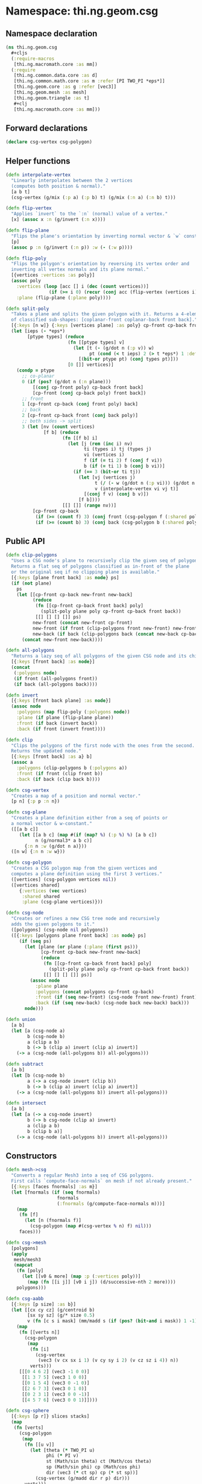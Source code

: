 #+SEQ_TODO:       TODO(t) INPROGRESS(i) WAITING(w@) | DONE(d) CANCELED(c@)
#+TAGS:           write(w) update(u) fix(f) verify(v) noexport(n)
#+EXPORT_EXCLUDE_TAGS: noexport

* Namespace: thi.ng.geom.csg
** Namespace declaration
#+BEGIN_SRC clojure :tangle babel/src/cljx/thi/ng/geom/csg.cljx
  (ns thi.ng.geom.csg
    ,#+cljs
    (:require-macros
     [thi.ng.macromath.core :as mm])
    (:require
     [thi.ng.common.data.core :as d]
     [thi.ng.common.math.core :as m :refer [PI TWO_PI *eps*]]
     [thi.ng.geom.core :as g :refer [vec3]]
     [thi.ng.geom.mesh :as mesh]
     [thi.ng.geom.triangle :as t]
     ,#+clj
     [thi.ng.macromath.core :as mm]))
#+END_SRC
** Forward declarations
#+BEGIN_SRC clojure :tangle babel/src/cljx/thi/ng/geom/csg.cljx
  (declare csg-vertex csg-polygon)
#+END_SRC
** Helper functions
#+BEGIN_SRC clojure :tangle babel/src/cljx/thi/ng/geom/csg.cljx
  (defn interpolate-vertex
    "Linearly interpolates between the 2 vertices
    (computes both position & normal)."
    [a b t]
    (csg-vertex (g/mix (:p a) (:p b) t) (g/mix (:n a) (:n b) t)))

  (defn flip-vertex
    "Applies `invert` to the `:n` (normal) value of a vertex."
    [x] (assoc x :n (g/invert (:n x))))

  (defn flip-plane
    "Flips the plane's orientation by inverting normal vector & `w` constant."
    [p]
    (assoc p :n (g/invert (:n p)) :w (- (:w p))))

  (defn flip-poly
    "Flips the polygon's orientation by reversing its vertex order and
    inverting all vertex normals and its plane normal."
    [{vertices :vertices :as poly}]
    (assoc poly
      :vertices (loop [acc [] i (dec (count vertices))]
                  (if (>= i 0) (recur (conj acc (flip-vertex (vertices i))) (dec i)) acc))
      :plane (flip-plane (:plane poly))))

  (defn split-poly
    "Takes a plane and splits the given polygon with it. Returns a 4-element vector
    of classified sub-shapes: [coplanar-front coplanar-back front back]."
    [{:keys [n w]} {:keys [vertices plane] :as poly} cp-front cp-back front back]
    (let [ieps (- *eps*)
          [ptype types] (reduce
                         (fn [[ptype types] v]
                           (let [t (- (g/dot n (:p v)) w)
                                 pt (cond (< t ieps) 2 (> t *eps*) 1 :default 0)]
                             [(bit-or ptype pt) (conj types pt)]))
                         [0 []] vertices)]
      (condp = ptype
        ;; co-planar
        0 (if (pos? (g/dot n (:n plane)))
            [(conj cp-front poly) cp-back front back]
            [cp-front (conj cp-back poly) front back])
        ;; front
        1 [cp-front cp-back (conj front poly) back]
        ;; back
        2 [cp-front cp-back front (conj back poly)]
        ;; both sides -> split
        3 (let [nv (count vertices)
                [f b] (reduce
                       (fn [[f b] i]
                         (let [j (rem (inc i) nv)
                               ti (types i) tj (types j)
                               vi (vertices i)
                               f (if (= ti 2) f (conj f vi))
                               b (if (= ti 1) b (conj b vi))]
                           (if (== 3 (bit-or ti tj))
                             (let [vj (vertices j)
                                   t (/ (- w (g/dot n (:p vi))) (g/dot n (g/- (:p vj) (:p vi))))
                                   v (interpolate-vertex vi vj t)]
                               [(conj f v) (conj b v)])
                             [f b])))
                       [[] []] (range nv))]
            [cp-front cp-back
             (if (>= (count f) 3) (conj front (csg-polygon f (:shared poly))) f)
             (if (>= (count b) 3) (conj back (csg-polygon b (:shared poly))) b)]))))
#+END_SRC
** Public API
#+BEGIN_SRC clojure :tangle babel/src/cljx/thi/ng/geom/csg.cljx
  (defn clip-polygons
    "Uses a CSG node's plane to recursively clip the given seq of polygons.
    Returns a flat seq of polygons classified as in-front of the plane
    or the original seq if no clipping plane is available."
    [{:keys [plane front back] :as node} ps]
    (if (not plane)
      ps
      (let [[cp-front cp-back new-front new-back]
            (reduce
             (fn [[cp-front cp-back front back] poly]
               (split-poly plane poly cp-front cp-back front back))
             [[] [] [] []] ps)
            new-front (concat new-front cp-front)
            new-front (if front (clip-polygons front new-front) new-front)
            new-back (if back (clip-polygons back (concat new-back cp-back)) [])]
        (concat new-front new-back))))

  (defn all-polygons
    "Returns a lazy seq of all polygons of the given CSG node and its children."
    [{:keys [front back] :as node}]
    (concat
     (:polygons node)
     (if front (all-polygons front))
     (if back (all-polygons back))))

  (defn invert
    [{:keys [front back plane] :as node}]
    (assoc node
      :polygons (map flip-poly (:polygons node))
      :plane (if plane (flip-plane plane))
      :front (if back (invert back))
      :back (if front (invert front))))

  (defn clip
    "Clips the polygons of the first node with the ones from the second.
    Returns the updated node."
    [{:keys [front back] :as a} b]
    (assoc a
      :polygons (clip-polygons b (:polygons a))
      :front (if front (clip front b))
      :back (if back (clip back b))))

  (defn csg-vertex
    "Creates a map of a position and normal vector."
    [p n] {:p p :n n})

  (defn csg-plane
    "Creates a plane definition either from a seq of points or
    a normal vector & w-constant."
    ([[a b c]]
       (let [[a b c] (map #(if (map? %) (:p %) %) [a b c])
             n (g/normal3* a b c)]
         {:n n :w (g/dot n a)}))
    ([n w] {:n n :w w}))

  (defn csg-polygon
    "Creates a CSG polygon map from the given vertices and
    computes a plane definition using the first 3 vertices."
    ([vertices] (csg-polygon vertices nil))
    ([vertices shared]
       {:vertices (vec vertices)
        :shared shared
        :plane (csg-plane vertices)}))

  (defn csg-node
    "Creates or refines a new CSG tree node and recursively
    adds the given polygons to it."
    ([polygons] (csg-node nil polygons))
    ([{:keys [polygons plane front back] :as node} ps]
       (if (seq ps)
         (let [plane (or plane (:plane (first ps)))
               [cp-front cp-back new-front new-back]
               (reduce
                (fn [[cp-front cp-back front back] poly]
                  (split-poly plane poly cp-front cp-back front back))
                [[] [] [] []] ps)]
           (assoc node
             :plane plane
             :polygons (concat polygons cp-front cp-back)
             :front (if (seq new-front) (csg-node front new-front) front)
             :back (if (seq new-back) (csg-node back new-back) back)))
         node)))

  (defn union
    [a b]
    (let [a (csg-node a)
          b (csg-node b)
          a (clip a b)
          b (-> b (clip a) invert (clip a) invert)]
      (-> a (csg-node (all-polygons b)) all-polygons)))

  (defn subtract
    [a b]
    (let [b (csg-node b)
          a (-> a csg-node invert (clip b))
          b (-> b (clip a) invert (clip a) invert)]
      (-> a (csg-node (all-polygons b)) invert all-polygons)))

  (defn intersect
    [a b]
    (let [a (-> a csg-node invert)
          b (-> b csg-node (clip a) invert)
          a (clip a b)
          b (clip b a)]
      (-> a (csg-node (all-polygons b)) invert all-polygons)))
#+END_SRC
** Constructors
#+BEGIN_SRC clojure :tangle babel/src/cljx/thi/ng/geom/csg.cljx
  (defn mesh->csg
    "Converts a regular Mesh3 into a seq of CSG polygons.
    First calls `compute-face-normals` on mesh if not already present."
    [{:keys [faces fnormals] :as m}]
    (let [fnormals (if (seq fnormals)
                     fnormals
                     (:fnormals (g/compute-face-normals m)))]
      (map
       (fn [f]
         (let [n (fnormals f)]
           (csg-polygon (map #(csg-vertex % n) f) nil)))
       faces)))

  (defn csg->mesh
    [polygons]
    (apply
     mesh/mesh3
     (mapcat
      (fn [poly]
        (let [[v0 & more] (map :p (:vertices poly))]
          (map (fn [[i j]] [v0 i j]) (d/successive-nth 2 more))))
      polygons)))

  (defn csg-aabb
    [{:keys [p size] :as b}]
    (let [[cx cy cz] (g/centroid b)
          [sx sy sz] (g/* size 0.5)
          v (fn [c s i mask] (mm/madd s (if (pos? (bit-and i mask)) 1 -1) c))]
      (map
       (fn [[verts n]]
         (csg-polygon
          (map
           (fn [i]
             (csg-vertex
              (vec3 (v cx sx i 1) (v cy sy i 2) (v cz sz i 4)) n))
           verts)))
       [[[0 4 6 2] (vec3 -1 0 0)]
        [[1 3 7 5] (vec3 1 0 0)]
        [[0 1 5 4] (vec3 0 -1 0)]
        [[2 6 7 3] (vec3 0 1 0)]
        [[0 2 3 1] (vec3 0 0 -1)]
        [[4 5 7 6] (vec3 0 0 1)]])))

  (defn csg-sphere
    [{:keys [p r]} slices stacks]
    (map
     (fn [verts]
       (csg-polygon
        (map
         (fn [[u v]]
           (let [theta (* TWO_PI u)
                 phi (* PI v)
                 st (Math/sin theta) ct (Math/cos theta)
                 sp (Math/sin phi) cp (Math/cos phi)
                 dir (vec3 (* ct sp) cp (* st sp))]
             (csg-vertex (g/madd dir r p) dir)))
         verts)))
     (for [i (range slices) j (range stacks)
           :let [u (/ i slices) v (/ j stacks)
                 u1 (/ (inc i) slices) v1 (/ (inc j) stacks)
                 verts [[u v]]
                 verts (if (pos? j) (conj verts [u1 v]) verts)
                 verts (if (< j (dec stacks)) (conj verts [u1 v1]) verts)]]
       (conj verts [u v1]))))

  (defn csg-cone
    ([s e radius res] (csg-cone s e radius radius res))
    ([s e r-south r-north res]
       (let [dir (g/- e s)
             az (g/normalize dir)
             ax (-> (if (> (m/abs (az 1)) 0.5)
                      (vec3 1 0 0)
                      (vec3 0 1 0))
                    (g/cross az)
                    g/normalize)
             ay (-> ax (g/cross az) g/normalize)
             vs (csg-vertex s (g/invert az))
             ve (csg-vertex e az)
             f (fn [stack i blend r]
                 (let [theta (* m/TWO_PI i)
                       out (g/madd ax (Math/cos theta) (g/* ay (Math/sin theta)))
                       norm (g/madd out (- 1.0 (m/abs blend)) (g/* az blend))
                       pos (g/+ s (g/* dir stack) (g/* out r))]
                   (csg-vertex pos norm)))
             res (double res)]
         (mapcat
          (fn [i]
            (let [t0 (/ i res) t1 (/ (inc i) res)]
              [(csg-polygon [vs (f 0 t0 -1 r-south) (f 0 t1 -1 r-south)])
               (csg-polygon [(f 0 t1 0 r-south) (f 0 t0 0 r-south) (f 1 t0 0 r-north) (f 1 t1 0 r-north)])
               (csg-polygon [ve (f 1 t1 1 r-north) (f 1 t0 1 r-north)])]))
          (range res)))))
#+END_SRC
